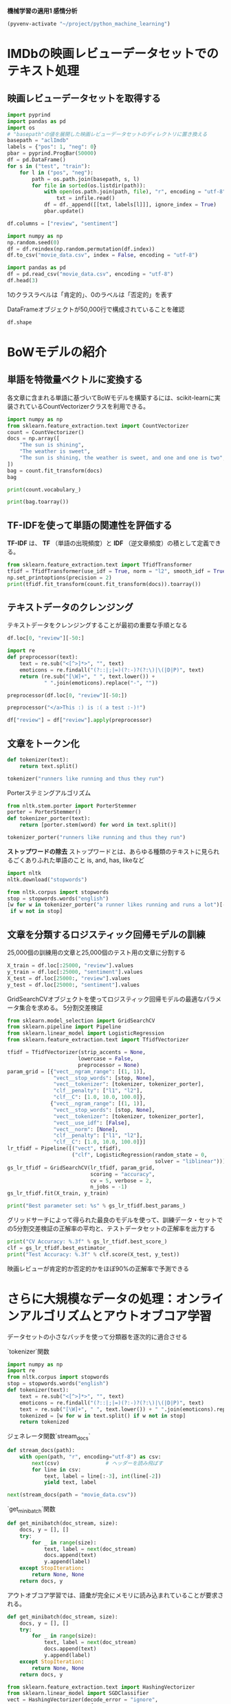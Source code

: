 *機械学習の適用1 感情分析*

#+begin_src emacs-lisp
  (pyvenv-activate "~/project/python_machine_learning")
#+end_src

#+RESULTS:

* IMDbの映画レビューデータセットでのテキスト処理

** 映画レビューデータセットを取得する
#+begin_src python :session :results value
  import pyprind
  import pandas as pd
  import os
  # "basepath"の値を展開した映画レビューデータセットのディレクトリに置き換える
  basepath = "aclImdb"
  labels = {"pos": 1, "neg": 0}
  pbar = pyprind.ProgBar(50000)
  df = pd.DataFrame()
  for s in ("test", "train"):
      for l in ("pos", "neg"):
          path = os.path.join(basepath, s, l)
          for file in sorted(os.listdir(path)):
              with open(os.path.join(path, file), "r", encoding = "utf-8") as infile:
                  txt = infile.read()
              df = df._append([[txt, labels[l]]], ignore_index = True)
              pbar.update()

  df.columns = ["review", "sentiment"]

#+end_src

#+RESULTS:

#+begin_src python :session :results output
  import numpy as np
  np.random.seed(0)
  df = df.reindex(np.random.permutation(df.index))
  df.to_csv("movie_data.csv", index = False, encoding = "utf-8")
#+end_src

#+RESULTS:

#+begin_src python :session :results value
  import pandas as pd
  df = pd.read_csv("movie_data.csv", encoding = "utf-8")
  df.head(3)
#+end_src

#+RESULTS:
:                                               review  sentiment
: 0  In 1974, the teenager Martha Moxley (Maggie Gr...          1
: 1  OK... so... I really like Kris Kristofferson a...          0
: 2  ***SPOILER*** Do not read this, if you think a...          0

1のクラスラベルは「肯定的」、0のラベルは「否定的」を表す

DataFrameオブジェクトが50,000行で構成されていることを確認
#+begin_src python :session :results value
  df.shape
#+end_src

#+RESULTS:
| 50000 | 2 |

* BoWモデルの紹介

** 単語を特徴量ベクトルに変換する
各文章に含まれる単語に基づいてBoWモデルを構築するには、scikit-learnに実装されているCountVectorizerクラスを利用できる。
#+begin_src python :session :results value
  import numpy as np
  from sklearn.feature_extraction.text import CountVectorizer
  count = CountVectorizer()
  docs = np.array([
      "The sun is shining",
      "The weather is sweet",
      "The sun is shining, the weather is sweet, and one and one is two",
  ])
  bag = count.fit_transform(docs)
  bag
#+end_src

#+RESULTS:
#+begin_example
<Compressed Sparse Row sparse matrix of dtype 'int64'
	with 17 stored elements and shape (3, 9)>
  Coords	Values
  (0, 6)	1
  (0, 4)	1
  (0, 1)	1
  (0, 3)	1
  (1, 6)	1
  (1, 1)	1
  (1, 8)	1
  (1, 5)	1
  (2, 6)	2
  (2, 4)	1
  (2, 1)	3
  (2, 3)	1
  (2, 8)	1
  (2, 5)	1
  (2, 0)	2
  (2, 2)	2
  (2, 7)	1
#+end_example

#+begin_src python :session :results output
  print(count.vocabulary_)
#+end_src

#+RESULTS:
: {'the': 6, 'sun': 4, 'is': 1, 'shining': 3, 'weather': 8, 'sweet': 5, 'and': 0, 'one': 2, 'two': 7}

#+begin_src python :session :results output
  print(bag.toarray())
#+end_src

#+RESULTS:
: [[0 1 0 1 1 0 1 0 0]
:  [0 1 0 0 0 1 1 0 1]
:  [2 3 2 1 1 1 2 1 1]]

** TF-IDFを使って単語の関連性を評価する
*TF-IDF* は、 *TF* （単語の出現頻度）と *IDF* （逆文章頻度）の積として定義できる。

#+begin_src python :session :results output
  from sklearn.feature_extraction.text import TfidfTransformer
  tfidf = TfidfTransformer(use_idf = True, norm = "l2", smooth_idf = True)
  np.set_printoptions(precision = 2)
  print(tfidf.fit_transform(count.fit_transform(docs)).toarray())

#+end_src

#+RESULTS:
: [[0.   0.43 0.   0.56 0.56 0.   0.43 0.   0.  ]
:  [0.   0.43 0.   0.   0.   0.56 0.43 0.   0.56]
:  [0.5  0.45 0.5  0.19 0.19 0.19 0.3  0.25 0.19]]

** テキストデータのクレンジング
テキストデータをクレンジングすることが最初の重要な手順となる
#+begin_src python :session :results value
  df.loc[0, "review"][-50:]
#+end_src

#+RESULTS:
: is seven.<br /><br />Title (Brazil): Not Available

#+begin_src python :session :results value
  import re
  def preprocessor(text):
      text = re.sub("<[^>]*>", "", text)
      emoticons = re.findall("(?::|;|=)(?:-)?(?:\)|\(|D|P)", text)
      return (re.sub("[\W]+", " ", text.lower()) +
              " ".join(emoticons).replace("-", ""))
#+end_src

#+RESULTS:

#+begin_src python :session :results value
  preprocessor(df.loc[0, "review"][-50:])
#+end_src

#+RESULTS:
: is seven title brazil not available

#+begin_src python :session :results value
  preprocessor("</a>This :) is :( a test :-)!")
#+end_src

#+RESULTS:
: this is a test :) :( :)

#+begin_src python :session :results value
  df["review"] = df["review"].apply(preprocessor)
#+end_src

#+RESULTS:

** 文章をトークン化

#+begin_src python :session :results value
  def tokenizer(text):
      return text.split()

  tokenizer("runners like running and thus they run")

#+end_src

#+RESULTS:
| runners | like | running | and | thus | they | run |

Porterステミングアルゴリズム
#+begin_src python :session :results value
  from nltk.stem.porter import PorterStemmer
  porter = PorterStemmer()
  def tokenizer_porter(text):
      return [porter.stem(word) for word in text.split()]

  tokenizer_porter("runners like running and thus they run")
#+end_src

#+RESULTS:
| runner | like | run | and | thu | they | run |

*ストップワードの除去*
ストップワードとは、あらゆる種類のテキストに見られるごくありふれた単語のこと
is, and, has, likeなど

#+begin_src python :session :results value
  import nltk
  nltk.download("stopwords")
#+end_src

#+RESULTS:
: True

#+begin_src python :session :results value
  from nltk.corpus import stopwords
  stop = stopwords.words("english")
  [w for w in tokenizer_porter("a runner likes running and runs a lot")[-10:]
   if w not in stop]
#+end_src

#+RESULTS:
| runner | like | run | run | lot |

** 文章を分類するロジスティック回帰モデルの訓練
25,000個の訓練用の文章と25,000個のテスト用の文章に分割する
#+begin_src python :session :results value
  X_train = df.loc[:25000, "review"].values
  y_train = df.loc[:25000, "sentiment"].values
  X_test = df.loc[25000:, "review"].values
  y_test = df.loc[25000:, "sentiment"].values
#+end_src

#+RESULTS:

GridSearchCVオブジェクトを使ってロジスティック回帰モデルの最適なパラメータ集合を求める。
5分割交差検証
#+begin_src python :session :results value
  from sklearn.model_selection import GridSearchCV
  from sklearn.pipeline import Pipeline
  from sklearn.linear_model import LogisticRegression
  from sklearn.feature_extraction.text import TfidfVectorizer

  tfidf = TfidfVectorizer(strip_accents = None,
                         lowercase = False,
                         preprocessor = None)
  param_grid = [{"vect__ngram_range": [(1, 1)],
                 "vect__stop_words": [stop, None],
                 "vect__tokenizer": [tokenizer, tokenizer_porter],
                 "clf__penalty": ["l1", "l2"],
                 "clf__C": [1.0, 10.0, 100.0]},
                {"vect__ngram_range": [(1, 1)],
                 "vect__stop_words": [stop, None],
                 "vect__tokenizer": [tokenizer, tokenizer_porter],
                 "vect__use_idf": [False],
                 "vect__norm": [None],
                 "clf__penalty": ["l1", "l2"],
                 "clf__C": [1.0, 10.0, 100.0]}]
  lr_tfidf = Pipeline([("vect", tfidf),
                       ("clf", LogisticRegression(random_state = 0,
                                                  solver = "liblinear"))])
  gs_lr_tfidf = GridSearchCV(lr_tfidf, param_grid,
                             scoring = "accuracy",
                             cv = 5, verbose = 2,
                             n_jobs = -1)
  gs_lr_tfidf.fit(X_train, y_train)
#+end_src

#+RESULTS:
#+begin_example
GridSearchCV(cv=5,
             estimator=Pipeline(steps=[('vect',
                                        TfidfVectorizer(lowercase=False)),
                                       ('clf',
                                        LogisticRegression(random_state=0,
                                                           solver='liblinear'))]),
             n_jobs=-1,
             param_grid=[{'clf__C': [1.0, 10.0, 100.0],
                          'clf__penalty': ['l1', 'l2'],
                          'vect__ngram_range': [(1, 1)],
                          'vect__stop_words': [['i', 'me', 'my', 'myself', 'we',
                                                'our', 'ours', 'ourselves',
                                                'you', "you're", "you've...
                                                'our', 'ours', 'ourselves',
                                                'you', "you're", "you've",
                                                "you'll", "you'd", 'your',
                                                'yours', 'yourself',
                                                'yourselves', 'he', 'him',
                                                'his', 'himself', 'she',
                                                "she's", 'her', 'hers',
                                                'herself', 'it', "it's", 'its',
                                                'itself', ...],
                                               None],
                          'vect__tokenizer': [<function tokenizer at 0x7f4e6718b1a0>,
                                              <function tokenizer_porter at 0x7f4e8209e660>],
                          'vect__use_idf': [False]}],
             scoring='accuracy', verbose=2)
#+end_example

#+begin_src python :session :results output
  print("Best parameter set: %s" % gs_lr_tfidf.best_params_)
#+end_src

#+RESULTS:
: Best parameter set: {'clf__C': 10.0, 'clf__penalty': 'l2', 'vect__ngram_range': (1, 1), 'vect__stop_words': None, 'vect__tokenizer': <function tokenizer at 0x7f4e6718b1a0>}

グリッドサーチによって得られた最良のモデルを使って、訓練データ・セットでの5分割交差検証の正解率の平均と、テストデータセットの正解率を出力する
#+begin_src python :session :results output
  print("CV Accuracy: %.3f" % gs_lr_tfidf.best_score_)
  clf = gs_lr_tfidf.best_estimator_
  print("Test Accuracy: %.3f" % clf.score(X_test, y_test))

#+end_src

#+RESULTS:
: CV Accuracy: 0.897
: Test Accuracy: 0.899

映画レビューが肯定的か否定的かをほぼ90%の正解率で予測できる

* さらに大規模なデータの処理：オンラインアルゴリズムとアウトオブコア学習
データセットの小さなバッチを使って分類器を逐次的に適合させる

`tokenizer`関数
#+begin_src python :session :results output
  import numpy as np
  import re
  from nltk.corpus import stopwords
  stop = stopwords.words("english")
  def tokenizer(text):
      text = re.sub("<[^>]*>", "", text)
      emoticons = re.findall("(?::|;|=)(?:-)?(?:\)|\(|D|P)", text)
      text = re.sub("[\W]+", " ", text.lower()) + " ".join(emoticons).replace("-", "")
      tokenized = [w for w in text.split() if w not in stop]
      return tokenized
#+end_src

#+RESULTS:
: /tmp/babel-dhF1K0/python-d6zk5x:7: SyntaxWarning: invalid escape sequence '\)'
:   emoticons = re.findall("(?::|;|=)(?:-)?(?:\)|\(|D|P)", text)
: /tmp/babel-dhF1K0/python-d6zk5x:8: SyntaxWarning: invalid escape sequence '\W'
:   text = re.sub("[\W]+", " ", text.lower()) + " ".join(emoticons).replace("-", "")

ジェネレータ関数`stream_docs`
#+begin_src python :session :results output
  def stream_docs(path):
      with open(path, "r", encoding="utf-8") as csv:
          next(csv)               # ヘッダーを読み飛ばす
          for line in csv:
              text, label = line[:-3], int(line[-2])
              yield text, label
#+end_src

#+RESULTS:

#+begin_src python :session :results value
  next(stream_docs(path = "movie_data.csv"))
#+end_src

#+RESULTS:
| "In 1974, the teenager Martha Moxley (Maggie Grace) moves to the high-class area of Belle Haven, Greenwich, Connecticut. On the Mischief Night, eve of Halloween, she was murdered in the backyard of her house and her murder remained unsolved. Twenty-two years later, the writer Mark Fuhrman (Christopher Meloni), who is a former LA detective that has fallen in disgrace for perjury in O.J. Simpson trial and moved to Idaho, decides to investigate the case with his partner Stephen Weeks (Andrew Mitchell) with the purpose of writing a book. The locals squirm and do not welcome them, but with the support of the retired detective Steve Carroll (Robert Forster) that was in charge of the investigation in the 70's, they discover the criminal and a net of power and money to cover the murder.<br /><br />""Murder in Greenwich"" is a good TV movie, with the true story of a murder of a fifteen years old girl that was committed by a wealthy teenager whose mother was a Kennedy. The powerful and rich family used their influence to cover the murder for more than twenty years. However, a snoopy detective and convicted perjurer in disgrace was able to disclose how the hideous crime was committed. The screenplay shows the investigation of Mark and the last days of Martha in parallel, but there is a lack of the emotion in the dramatization. My vote is seven.<br /><br />Title (Brazil): Not Available" | 1 |

`get_minibatch`関数
#+begin_src python :session :results output
  def get_minibatch(doc_stream, size):
      docs, y = [], []
      try:
          for _ in range(size):
              text, label = next(doc_stream)
              docs.append(text)
              y.append(label)
      except StopIteration:
          return None, None
      return docs, y
#+end_src

#+RESULTS:

アウトオブコア学習では、語彙が完全にメモリに読み込まれていることが要求される。
#+begin_src python :session :results output
  def get_minibatch(doc_stream, size):
      docs, y = [], []
      try:
          for _ in range(size):
              text, label = next(doc_stream)
              docs.append(text)
              y.append(label)
      except StopIteration:
          return None, None
      return docs, y
#+end_src

#+RESULTS:

#+begin_src python :session :results output
  from sklearn.feature_extraction.text import HashingVectorizer
  from sklearn.linear_model import SGDClassifier
  vect = HashingVectorizer(decode_error = "ignore",
                           n_features = 2**21,
                           preprocessor = None,
                           tokenizer = tokenizer)
  clf = SGDClassifier(loss = "log_loss", random_state = 1)
  doc_stream = stream_docs(path = "movie_data.csv")
#+end_src

#+RESULTS:

#+begin_src python :session
  import pyprind
  pbar = pyprind.ProgBar(45)
  classes = np.array([0, 1])
  for _ in range(45):
      X_train, y_train = get_minibatch(doc_stream, size = 1000)
      if not X_train:
          break
      X_train = vect.transform(X_train)
      clf.partial_fit(X_train, y_train, classes = classes)
      pbar.update()
#+end_src

#+RESULTS:

#+begin_src python :session :results output
  X_test, y_test = get_minibatch(doc_stream, size = 5000)
  X_test = vect.transform(X_test)
  print("Accuracy: %.3f" % clf.score(X_test, y_test))
#+end_src

#+RESULTS:
: Accuracy: 0.868
